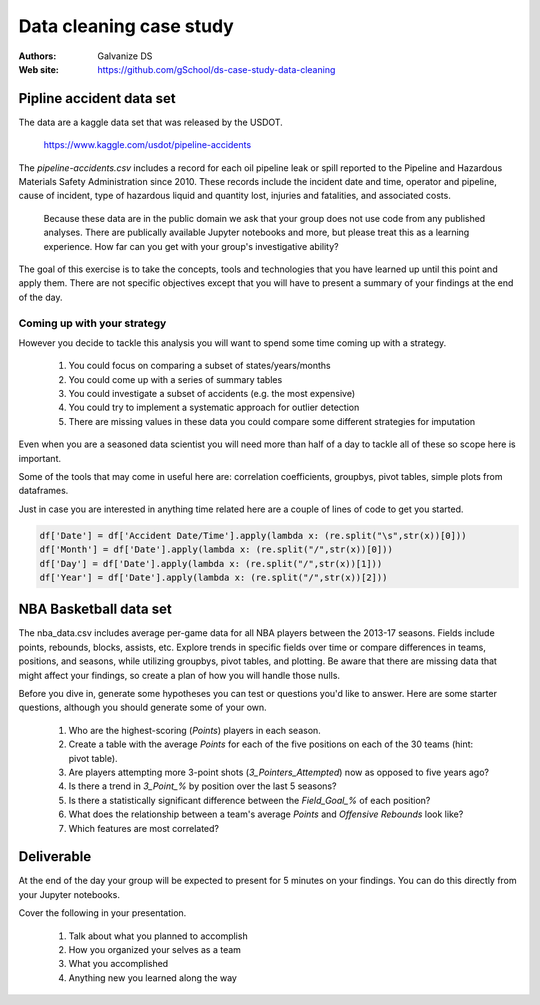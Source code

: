***************************
Data cleaning case study
***************************

:Authors: Galvanize DS
:Web site: https://github.com/gSchool/ds-case-study-data-cleaning


Pipline accident data set
-----------------------------------------------

The data are a kaggle data set that was released by the USDOT.

   https://www.kaggle.com/usdot/pipeline-accidents

The `pipeline-accidents.csv` includes a record for each oil pipeline
leak or spill reported to the Pipeline and Hazardous Materials Safety
Administration since 2010. These records include the incident date and
time, operator and pipeline, cause of incident, type of hazardous
liquid and quantity lost, injuries and fatalities, and associated
costs.

   Because these data are in the public domain we ask that your group
   does not use code from any published analyses.  There are
   publically available Jupyter notebooks and more, but please treat
   this as a learning experience.  How far can you get with your
   group's investigative ability?

The goal of this exercise is to take the concepts, tools and
technologies that you have learned up until this point and apply them.
There are not specific objectives except that you will have to present
a summary of your findings at the end of the day.

Coming up with your strategy
^^^^^^^^^^^^^^^^^^^^^^^^^^^^^^^

However you decide to tackle this analysis you will want to
spend some time coming up with a strategy.

  1. You could focus on comparing a subset of states/years/months
  2. You could come up with a series of summary tables
  3. You could investigate a subset of accidents (e.g. the most expensive)
  4. You could try to implement a systematic approach for outlier detection
  5. There are missing values in these data you could compare some different strategies for imputation

Even when you are a seasoned data scientist you will need more than
half of a day to tackle all of these so scope here is important.

Some of the tools that may come in useful here are: correlation
coefficients, groupbys, pivot tables, simple plots from dataframes.

Just in case you are interested in anything time related here are a
couple of lines of code to get you started.

.. code:: python

   df['Date'] = df['Accident Date/Time'].apply(lambda x: (re.split("\s",str(x))[0]))
   df['Month'] = df['Date'].apply(lambda x: (re.split("/",str(x))[0]))
   df['Day'] = df['Date'].apply(lambda x: (re.split("/",str(x))[1]))
   df['Year'] = df['Date'].apply(lambda x: (re.split("/",str(x))[2]))

NBA Basketball data set
-----------------------------------------------
The nba_data.csv includes average per-game data for all NBA players between the
2013-17 seasons. Fields include points, rebounds, blocks, assists, etc. Explore
trends in specific fields over time or compare differences in teams, positions,
and seasons, while utilizing groupbys, pivot tables, and plotting. Be aware
that there are missing data that might affect your findings, so create a plan of
how you will handle those nulls.

Before you dive in, generate some hypotheses you can test or questions you'd like
to answer. Here are some starter questions, although you should generate some of
your own.

    1. Who are the highest-scoring (`Points`) players in each season.
    2. Create a table with the average `Points` for each of the five positions on each of the 30 teams (hint: pivot table).
    3. Are players attempting more 3-point shots (`3_Pointers_Attempted`) now as opposed to five years ago?
    4. Is there a trend in `3_Point_%` by position over the last 5 seasons?
    5. Is there a statistically significant difference between the `Field_Goal_%` of each position?
    6. What does the relationship between a team's average `Points` and `Offensive Rebounds` look like?
    7. Which features are most correlated?

Deliverable
--------------

At the end of the day your group will be expected to present for 5
minutes on your findings.  You can do this directly from your Jupyter
notebooks.

Cover the following in your presentation.

   1. Talk about what you planned to accomplish
   2. How you organized your selves as a team
   3. What you accomplished
   4. Anything new you learned along the way
